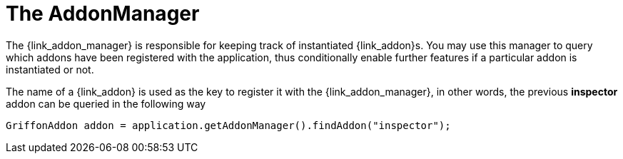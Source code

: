 
[[_addons-addonmanager]]
= The AddonManager

The +{link_addon_manager}+ is responsible for keeping track of instantiated
++{link_addon}++s. You may use this manager to query which addons have been
registered with the application, thus conditionally enable further features
if a particular addon is instantiated or not.

The name of a +{link_addon}+ is used as the key to register it with the +{link_addon_manager}+,
in other words, the previous *inspector* addon can be queried in the following way

[source,java,options="nowrap"]
[subs="verbatim,attributes"]
----
GriffonAddon addon = application.getAddonManager().findAddon("inspector");
----


